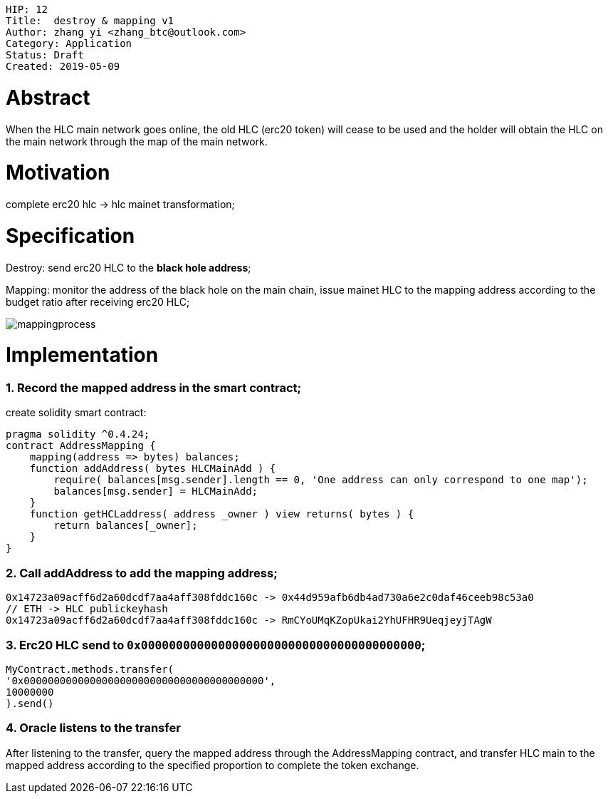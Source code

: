     HIP: 12
    Title:  destroy & mapping v1
    Author: zhang yi <zhang_btc@outlook.com>
    Category: Application
    Status: Draft
    Created: 2019-05-09

# Abstract

When the HLC main network goes online, the old HLC (erc20  token) will cease to be used and the holder will obtain the HLC on the main network through the map of the main network.

# Motivation

complete erc20 hlc -> hlc mainet transformation;

# Specification

Destroy: send erc20 HLC to the ***black hole address***;

Mapping: monitor the address of the black hole on the main chain, issue mainet HLC to the mapping address according to the budget ratio after receiving erc20 HLC;

image::./hip-0012/mapping.jpg[mappingprocess]

# Implementation

### 1. Record the mapped address in the smart contract;

create solidity smart contract:

    pragma solidity ^0.4.24;
    contract AddressMapping { 
        mapping(address => bytes) balances;
        function addAddress( bytes HLCMainAdd ) {
            require( balances[msg.sender].length == 0, 'One address can only correspond to one map');
            balances[msg.sender] = HLCMainAdd;
        }
        function getHCLaddress( address _owner ) view returns( bytes ) {
            return balances[_owner];
        }
    }

### 2. Call addAddress to add the mapping address;

    0x14723a09acff6d2a60dcdf7aa4aff308fddc160c -> 0x44d959afb6db4ad730a6e2c0daf46ceeb98c53a0
    // ETH -> HLC publickeyhash
    0x14723a09acff6d2a60dcdf7aa4aff308fddc160c -> RmCYoUMqKZopUkai2YhUFHR9UeqjeyjTAgW

### 3. Erc20 HLC send to `0x0000000000000000000000000000000000000000`;


    MyContract.methods.transfer(
    '0x0000000000000000000000000000000000000000',
    10000000
    ).send()

### 4. Oracle listens to the transfer

After listening to the transfer, query the mapped address through the AddressMapping contract, and transfer HLC main to the mapped address according to the specified proportion to complete the token exchange.